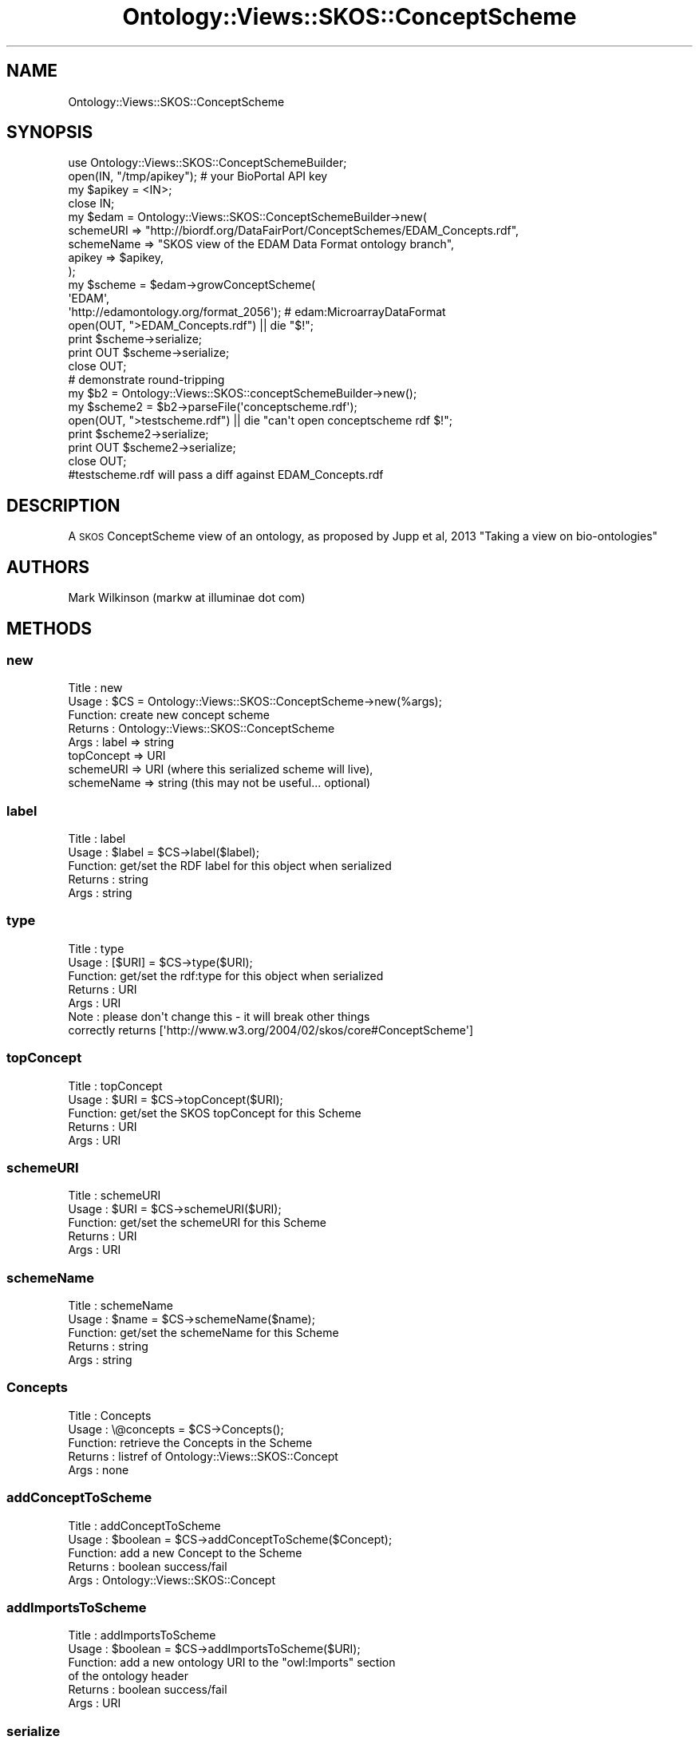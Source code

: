 .\" Automatically generated by Pod::Man 2.25 (Pod::Simple 3.16)
.\"
.\" Standard preamble:
.\" ========================================================================
.de Sp \" Vertical space (when we can't use .PP)
.if t .sp .5v
.if n .sp
..
.de Vb \" Begin verbatim text
.ft CW
.nf
.ne \\$1
..
.de Ve \" End verbatim text
.ft R
.fi
..
.\" Set up some character translations and predefined strings.  \*(-- will
.\" give an unbreakable dash, \*(PI will give pi, \*(L" will give a left
.\" double quote, and \*(R" will give a right double quote.  \*(C+ will
.\" give a nicer C++.  Capital omega is used to do unbreakable dashes and
.\" therefore won't be available.  \*(C` and \*(C' expand to `' in nroff,
.\" nothing in troff, for use with C<>.
.tr \(*W-
.ds C+ C\v'-.1v'\h'-1p'\s-2+\h'-1p'+\s0\v'.1v'\h'-1p'
.ie n \{\
.    ds -- \(*W-
.    ds PI pi
.    if (\n(.H=4u)&(1m=24u) .ds -- \(*W\h'-12u'\(*W\h'-12u'-\" diablo 10 pitch
.    if (\n(.H=4u)&(1m=20u) .ds -- \(*W\h'-12u'\(*W\h'-8u'-\"  diablo 12 pitch
.    ds L" ""
.    ds R" ""
.    ds C` ""
.    ds C' ""
'br\}
.el\{\
.    ds -- \|\(em\|
.    ds PI \(*p
.    ds L" ``
.    ds R" ''
'br\}
.\"
.\" Escape single quotes in literal strings from groff's Unicode transform.
.ie \n(.g .ds Aq \(aq
.el       .ds Aq '
.\"
.\" If the F register is turned on, we'll generate index entries on stderr for
.\" titles (.TH), headers (.SH), subsections (.SS), items (.Ip), and index
.\" entries marked with X<> in POD.  Of course, you'll have to process the
.\" output yourself in some meaningful fashion.
.ie \nF \{\
.    de IX
.    tm Index:\\$1\t\\n%\t"\\$2"
..
.    nr % 0
.    rr F
.\}
.el \{\
.    de IX
..
.\}
.\"
.\" Accent mark definitions (@(#)ms.acc 1.5 88/02/08 SMI; from UCB 4.2).
.\" Fear.  Run.  Save yourself.  No user-serviceable parts.
.    \" fudge factors for nroff and troff
.if n \{\
.    ds #H 0
.    ds #V .8m
.    ds #F .3m
.    ds #[ \f1
.    ds #] \fP
.\}
.if t \{\
.    ds #H ((1u-(\\\\n(.fu%2u))*.13m)
.    ds #V .6m
.    ds #F 0
.    ds #[ \&
.    ds #] \&
.\}
.    \" simple accents for nroff and troff
.if n \{\
.    ds ' \&
.    ds ` \&
.    ds ^ \&
.    ds , \&
.    ds ~ ~
.    ds /
.\}
.if t \{\
.    ds ' \\k:\h'-(\\n(.wu*8/10-\*(#H)'\'\h"|\\n:u"
.    ds ` \\k:\h'-(\\n(.wu*8/10-\*(#H)'\`\h'|\\n:u'
.    ds ^ \\k:\h'-(\\n(.wu*10/11-\*(#H)'^\h'|\\n:u'
.    ds , \\k:\h'-(\\n(.wu*8/10)',\h'|\\n:u'
.    ds ~ \\k:\h'-(\\n(.wu-\*(#H-.1m)'~\h'|\\n:u'
.    ds / \\k:\h'-(\\n(.wu*8/10-\*(#H)'\z\(sl\h'|\\n:u'
.\}
.    \" troff and (daisy-wheel) nroff accents
.ds : \\k:\h'-(\\n(.wu*8/10-\*(#H+.1m+\*(#F)'\v'-\*(#V'\z.\h'.2m+\*(#F'.\h'|\\n:u'\v'\*(#V'
.ds 8 \h'\*(#H'\(*b\h'-\*(#H'
.ds o \\k:\h'-(\\n(.wu+\w'\(de'u-\*(#H)/2u'\v'-.3n'\*(#[\z\(de\v'.3n'\h'|\\n:u'\*(#]
.ds d- \h'\*(#H'\(pd\h'-\w'~'u'\v'-.25m'\f2\(hy\fP\v'.25m'\h'-\*(#H'
.ds D- D\\k:\h'-\w'D'u'\v'-.11m'\z\(hy\v'.11m'\h'|\\n:u'
.ds th \*(#[\v'.3m'\s+1I\s-1\v'-.3m'\h'-(\w'I'u*2/3)'\s-1o\s+1\*(#]
.ds Th \*(#[\s+2I\s-2\h'-\w'I'u*3/5'\v'-.3m'o\v'.3m'\*(#]
.ds ae a\h'-(\w'a'u*4/10)'e
.ds Ae A\h'-(\w'A'u*4/10)'E
.    \" corrections for vroff
.if v .ds ~ \\k:\h'-(\\n(.wu*9/10-\*(#H)'\s-2\u~\d\s+2\h'|\\n:u'
.if v .ds ^ \\k:\h'-(\\n(.wu*10/11-\*(#H)'\v'-.4m'^\v'.4m'\h'|\\n:u'
.    \" for low resolution devices (crt and lpr)
.if \n(.H>23 .if \n(.V>19 \
\{\
.    ds : e
.    ds 8 ss
.    ds o a
.    ds d- d\h'-1'\(ga
.    ds D- D\h'-1'\(hy
.    ds th \o'bp'
.    ds Th \o'LP'
.    ds ae ae
.    ds Ae AE
.\}
.rm #[ #] #H #V #F C
.\" ========================================================================
.\"
.IX Title "Ontology::Views::SKOS::ConceptScheme 3"
.TH Ontology::Views::SKOS::ConceptScheme 3 "2014-05-29" "perl v5.14.2" "User Contributed Perl Documentation"
.\" For nroff, turn off justification.  Always turn off hyphenation; it makes
.\" way too many mistakes in technical documents.
.if n .ad l
.nh
.SH "NAME"
Ontology::Views::SKOS::ConceptScheme
.SH "SYNOPSIS"
.IX Header "SYNOPSIS"
.Vb 4
\& use Ontology::Views::SKOS::ConceptSchemeBuilder;
\& open(IN, "/tmp/apikey"); # your BioPortal API key 
\& my $apikey = <IN>;
\& close IN;
\&
\& my $edam = Ontology::Views::SKOS::ConceptSchemeBuilder\->new(
\&        schemeURI => "http://biordf.org/DataFairPort/ConceptSchemes/EDAM_Concepts.rdf",
\&        schemeName => "SKOS view of the EDAM Data Format ontology branch",
\&        apikey => $apikey,
\&        );
\& my $scheme = $edam\->growConceptScheme(
\&      \*(AqEDAM\*(Aq,
\&      \*(Aqhttp://edamontology.org/format_2056\*(Aq); # edam:MicroarrayDataFormat
\&
\& open(OUT, ">EDAM_Concepts.rdf") || die "$!";
\& print $scheme\->serialize;
\& print OUT $scheme\->serialize;
\& close OUT;
\& 
\& # demonstrate round\-tripping
\& my $b2 = Ontology::Views::SKOS::conceptSchemeBuilder\->new();
\& my $scheme2 = $b2\->parseFile(\*(Aqconceptscheme.rdf\*(Aq);
\& open(OUT, ">testscheme.rdf") || die "can\*(Aqt open conceptscheme rdf $!";
\& print $scheme2\->serialize;
\& print OUT $scheme2\->serialize;
\& close OUT;
\& #testscheme.rdf will pass a diff against EDAM_Concepts.rdf
.Ve
.SH "DESCRIPTION"
.IX Header "DESCRIPTION"
A \s-1SKOS\s0 ConceptScheme view of an ontology, as proposed by
Jupp et al, 2013 \*(L"Taking a view on bio-ontologies\*(R"
.SH "AUTHORS"
.IX Header "AUTHORS"
Mark Wilkinson (markw at illuminae dot com)
.SH "METHODS"
.IX Header "METHODS"
.SS "new"
.IX Subsection "new"
.Vb 8
\& Title : new
\& Usage : $CS = Ontology::Views::SKOS::ConceptScheme\->new(%args);
\& Function: create new concept scheme
\& Returns : Ontology::Views::SKOS::ConceptScheme
\& Args : label => string
\&        topConcept => URI
\&        schemeURI => URI (where this serialized scheme will live),
\&        schemeName => string (this may not be useful... optional)
.Ve
.SS "label"
.IX Subsection "label"
.Vb 5
\& Title : label
\& Usage : $label = $CS\->label($label);
\& Function: get/set the RDF label for this object when serialized
\& Returns : string
\& Args : string
.Ve
.SS "type"
.IX Subsection "type"
.Vb 7
\& Title : type
\& Usage : [$URI] = $CS\->type($URI);
\& Function: get/set the rdf:type for this object when serialized
\& Returns : URI
\& Args : URI
\& Note : please don\*(Aqt change this \- it will break other things
\&        correctly returns [\*(Aqhttp://www.w3.org/2004/02/skos/core#ConceptScheme\*(Aq]
.Ve
.SS "topConcept"
.IX Subsection "topConcept"
.Vb 5
\& Title : topConcept
\& Usage : $URI = $CS\->topConcept($URI);
\& Function: get/set the SKOS topConcept for this Scheme
\& Returns : URI
\& Args : URI
.Ve
.SS "schemeURI"
.IX Subsection "schemeURI"
.Vb 5
\& Title : schemeURI
\& Usage : $URI = $CS\->schemeURI($URI);
\& Function: get/set the schemeURI for this Scheme
\& Returns : URI
\& Args : URI
.Ve
.SS "schemeName"
.IX Subsection "schemeName"
.Vb 5
\& Title : schemeName
\& Usage : $name = $CS\->schemeName($name);
\& Function: get/set the schemeName for this Scheme
\& Returns : string
\& Args : string
.Ve
.SS "Concepts"
.IX Subsection "Concepts"
.Vb 5
\& Title : Concepts
\& Usage : \e@concepts = $CS\->Concepts();
\& Function: retrieve the Concepts in the Scheme
\& Returns : listref of Ontology::Views::SKOS::Concept
\& Args : none
.Ve
.SS "addConceptToScheme"
.IX Subsection "addConceptToScheme"
.Vb 5
\& Title : addConceptToScheme
\& Usage : $boolean = $CS\->addConceptToScheme($Concept);
\& Function: add a new Concept to the Scheme
\& Returns : boolean success/fail
\& Args :  Ontology::Views::SKOS::Concept
.Ve
.SS "addImportsToScheme"
.IX Subsection "addImportsToScheme"
.Vb 6
\& Title : addImportsToScheme
\& Usage : $boolean = $CS\->addImportsToScheme($URI);
\& Function: add a new ontology URI to the "owl:Imports" section
\&          of the ontology header
\& Returns : boolean success/fail
\& Args :  URI
.Ve
.SS "serialize"
.IX Subsection "serialize"
.Vb 8
\& Title : serialize
\& Usage : $boolean = $CS\->serialize(%?);
\& Function: add a new ontology URI to the "owl:Imports" section
\&          of the ontology header
\& Returns : string of the serialized Scheme
\& Args :  I can\*(Aqt remember \- there is a way to make it spit out
\&         something other than rdf\-xml, but I\*(Aqll document that
\&        another day
.Ve
